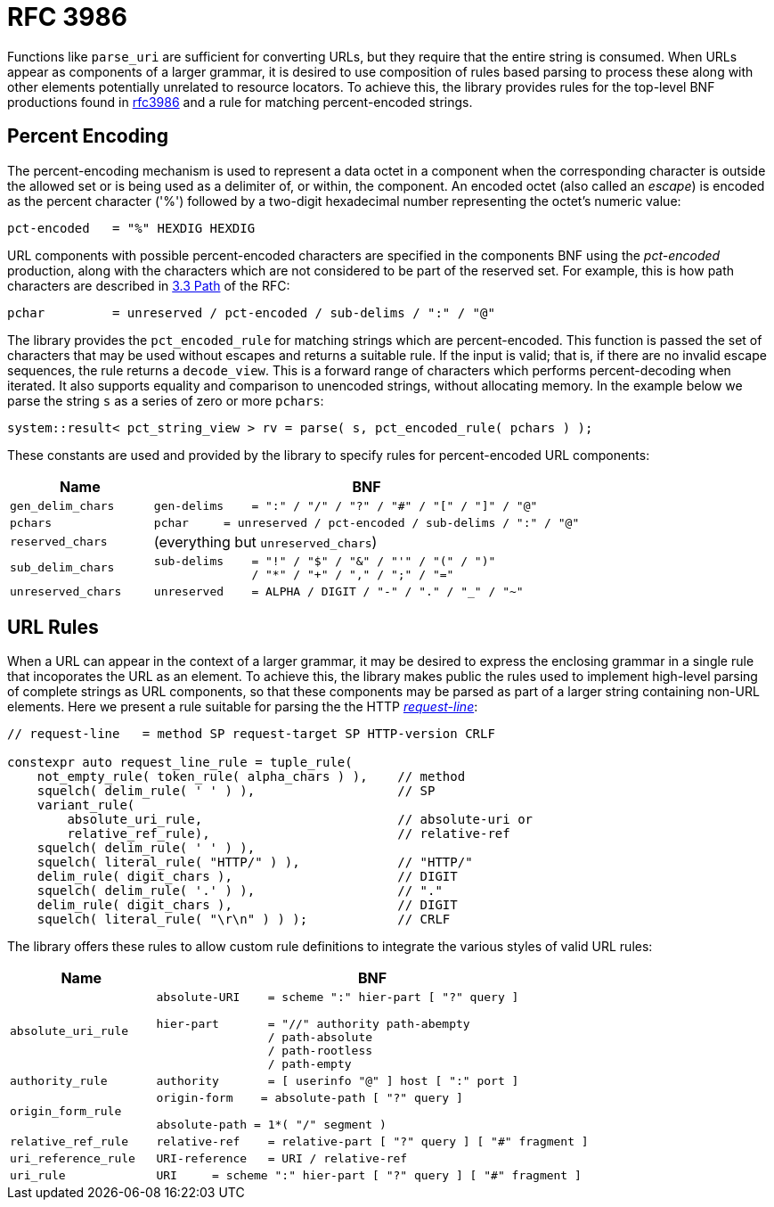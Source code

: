 //
// Copyright (c) 2023 Alan de Freitas (alandefreitas@gmail.com)
//
// Distributed under the Boost Software License, Version 1.0. (See accompanying
// file LICENSE_1_0.txt or copy at https://www.boost.org/LICENSE_1_0.txt)
//
// Official repository: https://github.com/boostorg/url
//


= RFC 3986

Functions like `parse_uri` are sufficient for converting URLs, but they require that the entire string is consumed.
When URLs appear as components of a larger grammar, it is desired to use composition of rules based parsing to process these along with other elements potentially unrelated to resource locators.
To achieve this, the library provides rules for the top-level BNF productions found in https://tools.ietf.org/html/rfc3986[rfc3986,window=blank_] and a rule for matching percent-encoded strings.

== Percent Encoding

The percent-encoding mechanism is used to represent a data octet in a component when the corresponding character is outside the allowed set or is being used as a delimiter of, or within, the component.
An encoded octet (also called an __escape__) is encoded as the percent character ('%') followed by a two-digit hexadecimal number representing the octet's numeric value:

[source,cpp]
----
pct-encoded   = "%" HEXDIG HEXDIG
----

URL components with possible percent-encoded characters are specified in the components BNF using the __pct-encoded__
production, along with the characters which are not considered to be part of the reserved set.
For example, this is how path characters are described in
https://datatracker.ietf.org/doc/html/rfc3986#section-3.3[3.3 Path,window=blank_]
of the RFC:

[source,cpp]
----
pchar         = unreserved / pct-encoded / sub-delims / ":" / "@"
----

The library provides the `pct_encoded_rule` for matching strings which are percent-encoded.
This function is passed the set of characters that may be used without escapes and returns a suitable rule.
If the input is valid; that is, if there are no invalid escape sequences, the rule returns a
`decode_view`.
This is a forward range of characters which performs percent-decoding when iterated.
It also supports equality and comparison to unencoded strings, without allocating memory.
In the example below we parse the string `s` as a series of zero or more `pchars`:

// code_grammar_5_1
[source,cpp]
----
system::result< pct_string_view > rv = parse( s, pct_encoded_rule( pchars ) );
----

These constants are used and provided by the library to specify rules for percent-encoded URL components:

[cols="1,3a"]
|===
// Headers
|Name|BNF

// Row 1, Column 1
|`gen_delim_chars`
// Row 1, Column 2
|
[source]
----
gen-delims    = ":" / "/" / "?" / "#" / "[" / "]" / "@"
----

// Row 2, Column 1
|`pchars`
// Row 2, Column 2
|
[source]
----
pchar     = unreserved / pct-encoded / sub-delims / ":" / "@"
----

// Row 3, Column 1
|`reserved_chars`
// Row 3, Column 2
|(everything but `unreserved_chars`)

// Row 4, Column 1
|`sub_delim_chars`
// Row 4, Column 2
|
[source]
----
sub-delims    = "!" / "$" / "&" / "'" / "(" / ")"
              / "*" / "+" / "," / ";" / "="
----

// Row 5, Column 1
|`unreserved_chars`
// Row 5, Column 2
|
[source]
----
unreserved    = ALPHA / DIGIT / "-" / "." / "_" / "~"
----

|===

== URL Rules

When a URL can appear in the context of a larger grammar, it may be desired to express the enclosing grammar in a single rule that incoporates the URL as an element.
To achieve this, the library makes public the rules used to implement high-level parsing of complete strings as URL components, so that these components may be parsed as part of a larger string containing non-URL elements.
Here we present a rule suitable for parsing the the HTTP
https://datatracker.ietf.org/doc/html/rfc7230#section-3.1.1[__request-line__,window=blank_]:

// code_grammar_5_2
[source,cpp]
----
// request-line   = method SP request-target SP HTTP-version CRLF

constexpr auto request_line_rule = tuple_rule(
    not_empty_rule( token_rule( alpha_chars ) ),    // method
    squelch( delim_rule( ' ' ) ),                   // SP
    variant_rule(
        absolute_uri_rule,                          // absolute-uri or
        relative_ref_rule),                         // relative-ref
    squelch( delim_rule( ' ' ) ),
    squelch( literal_rule( "HTTP/" ) ),             // "HTTP/"
    delim_rule( digit_chars ),                      // DIGIT
    squelch( delim_rule( '.' ) ),                   // "."
    delim_rule( digit_chars ),                      // DIGIT
    squelch( literal_rule( "\r\n" ) ) );            // CRLF
----

The library offers these rules to allow custom rule definitions to integrate the various styles of valid URL rules:

[cols="1,3a"]
|===
// Headers
|Name|BNF

// Row 1, Column 1
|`absolute_uri_rule`
// Row 1, Column 2
|
[source]
----
absolute-URI    = scheme ":" hier-part [ "?" query ]

hier-part       = "//" authority path-abempty
                / path-absolute
                / path-rootless
                / path-empty
----

// Row 2, Column 1
|`authority_rule`
// Row 2, Column 3
|
[source,cpp]
----
authority       = [ userinfo "@" ] host [ ":" port ]
----

// Row 3, Column 1
|`origin_form_rule`
// Row 3, Column 2
|
[source]
----
origin-form    = absolute-path [ "?" query ]

absolute-path = 1*( "/" segment )
----

// Row 4, Column 1
|`relative_ref_rule`
// Row 4, Column 2
|
[source]
----
relative-ref    = relative-part [ "?" query ] [ "#" fragment ]
----

// Row 5, Column 1
|`uri_reference_rule`
// Row 5, Column 2
|
[source,cpp]
----
URI-reference   = URI / relative-ref
----

// Row 6, Column 1
|`uri_rule`
// Row 6, Column 2
|
[source,cpp]
----
URI     = scheme ":" hier-part [ "?" query ] [ "#" fragment ]
----

|===



